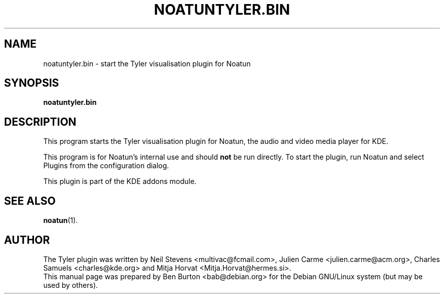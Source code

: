 .\"                                      Hey, EMACS: -*- nroff -*-
.\" First parameter, NAME, should be all caps
.\" Second parameter, SECTION, should be 1-8, maybe w/ subsection
.\" other parameters are allowed: see man(7), man(1)
.TH NOATUNTYLER.BIN 1 "January 31, 2004"
.\" Please adjust this date whenever revising the manpage.
.\"
.\" Some roff macros, for reference:
.\" .nh        disable hyphenation
.\" .hy        enable hyphenation
.\" .ad l      left justify
.\" .ad b      justify to both left and right margins
.\" .nf        disable filling
.\" .fi        enable filling
.\" .br        insert line break
.\" .sp <n>    insert n+1 empty lines
.\" for manpage-specific macros, see man(7)
.SH NAME
noatuntyler.bin \- start the Tyler visualisation plugin for Noatun
.SH SYNOPSIS
.B noatuntyler.bin
.SH DESCRIPTION
This program starts the Tyler visualisation plugin for Noatun, the audio
and video media player for KDE.
.PP
This program is for Noatun's internal use and should \fBnot\fP be run
directly.  To start the plugin, run Noatun and select Plugins from the
configuration dialog.
.PP
This plugin is part of the KDE addons module.
.SH SEE ALSO
.BR noatun (1).
.SH AUTHOR
The Tyler plugin was written by Neil Stevens <multivac@fcmail.com>,
Julien Carme <julien.carme@acm.org>, Charles Samuels <charles@kde.org>
and Mitja Horvat <Mitja.Horvat@hermes.si>.
.br
This manual page was prepared by Ben Burton <bab@debian.org>
for the Debian GNU/Linux system (but may be used by others).
